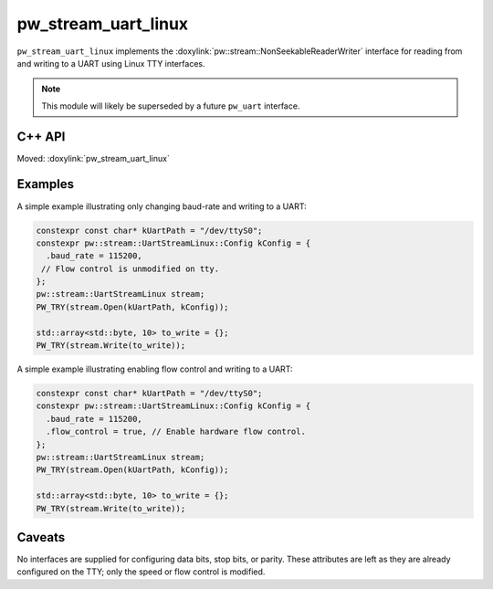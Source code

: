 .. _module-pw_stream_uart_linux:

====================
pw_stream_uart_linux
====================
.. pigweed-module::
   :name: pw_stream_uart_linux

``pw_stream_uart_linux`` implements the
:doxylink:`pw::stream::NonSeekableReaderWriter` interface for reading from and
writing to a UART using Linux TTY interfaces.

.. note::
  This module will likely be superseded by a future ``pw_uart`` interface.

C++ API
=======
Moved: :doxylink:`pw_stream_uart_linux`

Examples
========
A simple example illustrating only changing baud-rate and writing to a UART:

.. code-block:: cpp

   constexpr const char* kUartPath = "/dev/ttyS0";
   constexpr pw::stream::UartStreamLinux::Config kConfig = {
     .baud_rate = 115200,
    // Flow control is unmodified on tty.
   };
   pw::stream::UartStreamLinux stream;
   PW_TRY(stream.Open(kUartPath, kConfig));

   std::array<std::byte, 10> to_write = {};
   PW_TRY(stream.Write(to_write));


A simple example illustrating enabling flow control and writing to a UART:

.. code-block:: cpp

   constexpr const char* kUartPath = "/dev/ttyS0";
   constexpr pw::stream::UartStreamLinux::Config kConfig = {
     .baud_rate = 115200,
     .flow_control = true, // Enable hardware flow control.
   };
   pw::stream::UartStreamLinux stream;
   PW_TRY(stream.Open(kUartPath, kConfig));

   std::array<std::byte, 10> to_write = {};
   PW_TRY(stream.Write(to_write));

Caveats
=======
No interfaces are supplied for configuring data bits, stop bits, or parity.
These attributes are left as they are already configured on the TTY; only the
speed or flow control is modified.
